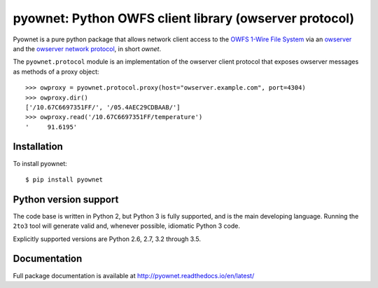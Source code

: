 pyownet: Python OWFS client library (owserver protocol)
=======================================================

.. image:: https://readthedocs.org/projects/pyownet/badge/?version=latest&style=flat
   :target: http://pyownet.readthedocs.io/en/latest/
   :alt: Package Documentation

.. image:: https://img.shields.io/pypi/v/pyownet.svg
   :target: https://pypi.python.org/pypi/pyownet
   :alt: Python Package Index version

Pyownet is a pure python package that allows network client access to
the `OWFS 1-Wire File System`_ via an `owserver`_ and the `owserver
network protocol`_, in short *ownet*.

The ``pyownet.protocol`` module is an implementation of the owserver
client protocol that exposes owserver messages as methods of a proxy
object::

    >>> owproxy = pyownet.protocol.proxy(host="owserver.example.com", port=4304)
    >>> owproxy.dir()
    ['/10.67C6697351FF/', '/05.4AEC29CDBAAB/']
    >>> owproxy.read('/10.67C6697351FF/temperature')
    '     91.6195'

Installation
------------

To install pyownet::

    $ pip install pyownet


Python version support
----------------------

The code base is written in Python 2, but Python 3 is fully supported,
and is the main developing language. Running the ``2to3`` tool will
generate valid and, whenever possible, idiomatic Python 3 code.

Explicitly supported versions are Python 2.6, 2.7, 3.2 through 3.5.


Documentation
-------------

Full package documentation is available at
http://pyownet.readthedocs.io/en/latest/


.. _owserver: http://owfs.org/index.php?page=owserver_protocol
.. _owserver network protocol: http://owfs.org/index.php?page=owserver-protocol
.. _OWFS 1-Wire File System: http://owfs.org

